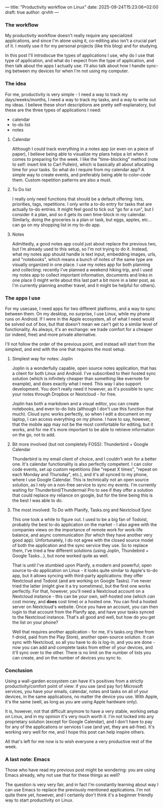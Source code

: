 ---
title: "Productivity workflow on Linux"
date: 2025-09-24T15:23:06+02:00
draft: true
author: qrvhh
---

*** The workflow

My productivity workflow doesn't really require any specialized applications, and since I'm alone using it, co-editing also isn't a crucial part of it. I mostly use it for my personal projects (like this blog) and for studying.

In this post I'll introdocue the types of applications I use, why do I use that type of application, and what do I expect from the type of application, and then talk about the apps I actually use. I'll also talk about how I handle sync-ing between my devices for when I'm not using my computer.

*** The idea

For me, productivity is very simple - I need a way to track my days/weeks/months, I need a way to track my tasks, and a way to write out my ideas. I believe these short descriptions are pretty self-explanatory, but these are the three types of applications I need:

- calendar
- to-do list
- notes

**** Calendar

Although I could track everything in a notes app (or even on a piece of paper), I believe being able to visualize my plans helps a lot when it comes to preparing for the week. I like the "time-blocking" method (note to self: insert link to Carl Pullein), which is basically all about allocating time for your tasks. So what do I require from my calendar app? A simple way to create events, and preferably being able to color-code them. Custom repetition patterns are also a must.

**** To Do list

I really only need functions that should be a default offering: lists, priorities, tags, repetitions. I only write a to-do entry for tasks that are actually to-do entries. It might feel good to tick out "go for a run", but I consider it a plan, and so it gets its own time-block in my calendar. Similarly, doing the groceries is a plan or task, but eggs, apples, etc... can go on my shopping list in my to-do app.

**** Notes

Admittedly, a good notes app could just about replace the previous two, but I'm already used to this setup, so I'm not trying to do it. Instead, what my notes app should handle is text input, embedding images, urls, and "notebooks", which means a bunch of notes of the same type are visually organized in one place. I use my notes app for both planning and collecting: recently I've planned a weekend hiking trip, and I used my notes app to collect important information, documents and links in one place (I might write about this last part a bit more in a later post, as I'm currently planning another travel, and it might be helpful for others).

*** The apps I use

For my usecase, I need apps for two different platforms, and a way to sync between them. On my desktop, no surprise, I use Linux, while my phone runs on Android. If I were in the Apple ecosystem, all of what I need would be solved out of box, but that doesn't mean we can't get to a similar level of functionality. As always, it's an exchange: we trade comfort for a cheaper (or indeed, free) and more private alternative.

I'll not follow the order of the previous point, and instead will start from the simplest, and end with the one that requires the most setup.

**** Simplest way for notes: Joplin

Joplin is a wonderfully capable, open source notes application, that has a client for both Linux and Android. I've subscribed to their hosted sync solution (which is infinitely cheaper than something like evernote for example), and does exactly what I need. This way I also support development. You don't really need it however, as it's possible to sync your notes through Dropbox or Nextcloud - for free.

Joplin has both a markdown and a visual editor, you can create notebooks, and even to-do lists (although I don't use this function that much). Cloud sync works perfectly, so when I edit a document on my laptop, I can access everything on my phone. I have to say, however, that the mobile app may not be the most comfortable for editing, but it works, and for me it's more important to be able to retrieve information on the go, not to add.

**** Bit more involved (but not completely FOSS): Thunderbird + Google Calendar

Thunderbird is my email client of choice, and I couldn't wish for a better one. It's calendar functionality is also perfectly competent. I can color code events, set up custom repetitions (like "repeat X times", "repeat on each Monday and Thursday", etc.), and it's all synced to my phone, where I use Google Calendar. This is technically not an open source solution, as I rely on a non-free service to sync my events. I'm currently waiting for Thunderbird/Thundermail Pro to see if they offer a solution that could replace my reliance on google, but for the time being this is the best I was able to do.

**** The most involved: To Do with Planify, Tasks.org and Nextcloud Sync

This one took a while to figure out. I used to be a big fan of Todoist, probably the best to-do application on the market - I also agree with the companies views on the importance of remote work for work-life balance, and async communication (for which they have another very good app). Unfortunately, I do not agree with the closed source model of both the application and the sync service they use. So to replace them, I've tried a few different solutions (using Joplin, Thundebird + Google Tasks...), but none worked quite as well.

That is until I've stumbled upon Planify, a modern and powerful, open source to-do application on Linux - it looks quite similar to Apple's to-do app, but it allows syncing with third-party applications: they offer Nextcloud and Todoist (and are working on Google Tasks). I've never tried the latter (might give it a try sometimes), but the first one works perfectly. For that, however, you'll need a Nextcloud account on a Nextcloud instance - this can be your own, self-hosted one (which /can/ cost money, and *does* cost time) or a hosted one. You can find a hosted server on Nextcloud's website. Once you have an account, you can then login to that account from the Planify app, and have your tasks synced to the Nextcloud instance. That's all good and well, but how do you get the list on your phone?

Well that requires another application - for me, it's tasks.org (free from f-droid, paid from the Play Store), another open-source solution. It can sync with Nextcloud, so all you have to do is log-in, and you are done - now you can add and complete tasks from either of your devices, and it'll sync over to the other. There is no limit on the number of lists you can create, and on the number of devices you sync to.

*** Conclusion

Using a wall-garden ecosystem can have it's positives from a strictly productivity/comfort point of view: if you use (and pay for) Microsoft services, you have your emails, calendar, notes and tasks on all of your devices, in the same applications, no matter the device you use. With Apple, it's the same (well, as long as you are using Apple hardware only).

It is, however, not that difficult anymore to have a very stable, working setup on Linux, and in my opinion it's very much worth it. I'm not locked into any proprietary solution (except for Google Calendar), and I don't have to pay for any of the applications or services I use (and yet, they are ad-free). It's working very well for me, and I hope this post can help inspire others.

All that's left for me now is to wish everyone a very productive rest of the week.

*** A last note: Emacs

Those who have read my previous post might be wondering: you are using Emacs already, why not use that for these things as well?

The question is very very fair, and in fact I'm constantly learning about way I can use Emacs to replace the previously mentioned applications. I'm not quite there yet, however, and I certainly don't think it's a beginner friendly way to start productivity on Linux.
